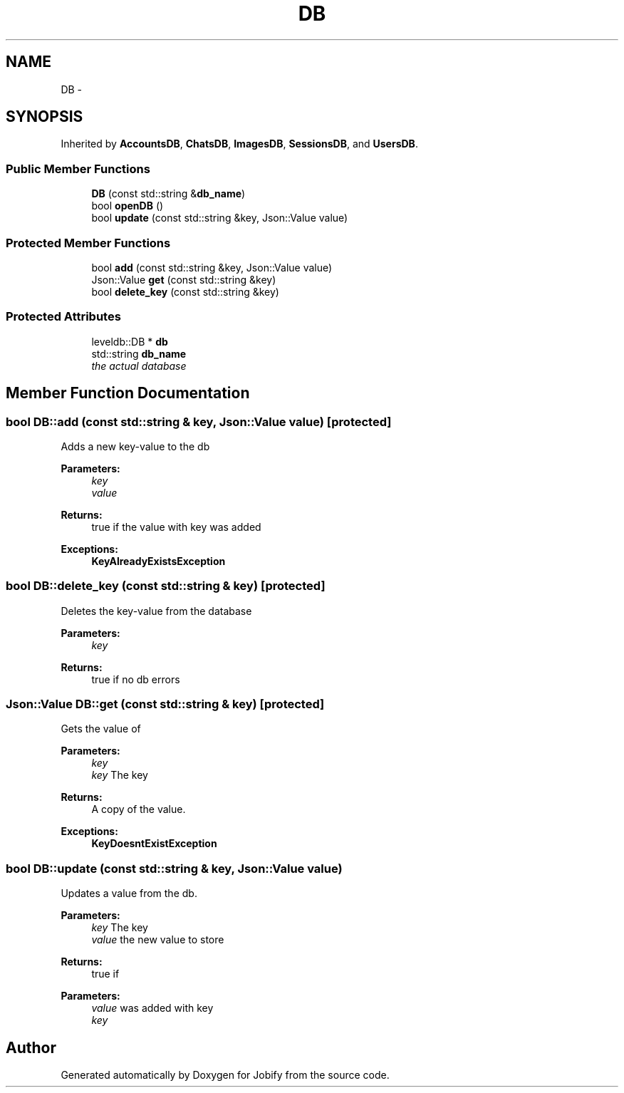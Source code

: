 .TH "DB" 3 "Wed Dec 7 2016" "Version 1.0.0" "Jobify" \" -*- nroff -*-
.ad l
.nh
.SH NAME
DB \- 
.SH SYNOPSIS
.br
.PP
.PP
Inherited by \fBAccountsDB\fP, \fBChatsDB\fP, \fBImagesDB\fP, \fBSessionsDB\fP, and \fBUsersDB\fP\&.
.SS "Public Member Functions"

.in +1c
.ti -1c
.RI "\fBDB\fP (const std::string &\fBdb_name\fP)"
.br
.ti -1c
.RI "bool \fBopenDB\fP ()"
.br
.ti -1c
.RI "bool \fBupdate\fP (const std::string &key, Json::Value value)"
.br
.in -1c
.SS "Protected Member Functions"

.in +1c
.ti -1c
.RI "bool \fBadd\fP (const std::string &key, Json::Value value)"
.br
.ti -1c
.RI "Json::Value \fBget\fP (const std::string &key)"
.br
.ti -1c
.RI "bool \fBdelete_key\fP (const std::string &key)"
.br
.in -1c
.SS "Protected Attributes"

.in +1c
.ti -1c
.RI "leveldb::DB * \fBdb\fP"
.br
.ti -1c
.RI "std::string \fBdb_name\fP"
.br
.RI "\fIthe actual database \fP"
.in -1c
.SH "Member Function Documentation"
.PP 
.SS "bool DB::add (const std::string & key, Json::Value value)\fC [protected]\fP"
Adds a new key-value to the db 
.PP
\fBParameters:\fP
.RS 4
\fIkey\fP 
.br
\fIvalue\fP 
.RE
.PP
\fBReturns:\fP
.RS 4
true if the value with key was added 
.RE
.PP
\fBExceptions:\fP
.RS 4
\fI\fBKeyAlreadyExistsException\fP\fP 
.RE
.PP

.SS "bool DB::delete_key (const std::string & key)\fC [protected]\fP"
Deletes the key-value from the database 
.PP
\fBParameters:\fP
.RS 4
\fIkey\fP 
.RE
.PP
\fBReturns:\fP
.RS 4
true if no db errors 
.RE
.PP

.SS "Json::Value DB::get (const std::string & key)\fC [protected]\fP"
Gets the value of 
.PP
\fBParameters:\fP
.RS 4
\fIkey\fP 
.br
\fIkey\fP The key 
.RE
.PP
\fBReturns:\fP
.RS 4
A copy of the value\&. 
.RE
.PP
\fBExceptions:\fP
.RS 4
\fI\fBKeyDoesntExistException\fP\fP 
.RE
.PP

.SS "bool DB::update (const std::string & key, Json::Value value)"
Updates a value from the db\&. 
.PP
\fBParameters:\fP
.RS 4
\fIkey\fP The key 
.br
\fIvalue\fP the new value to store 
.RE
.PP
\fBReturns:\fP
.RS 4
true if 
.RE
.PP
\fBParameters:\fP
.RS 4
\fIvalue\fP was added with key 
.br
\fIkey\fP 
.RE
.PP


.SH "Author"
.PP 
Generated automatically by Doxygen for Jobify from the source code\&.
